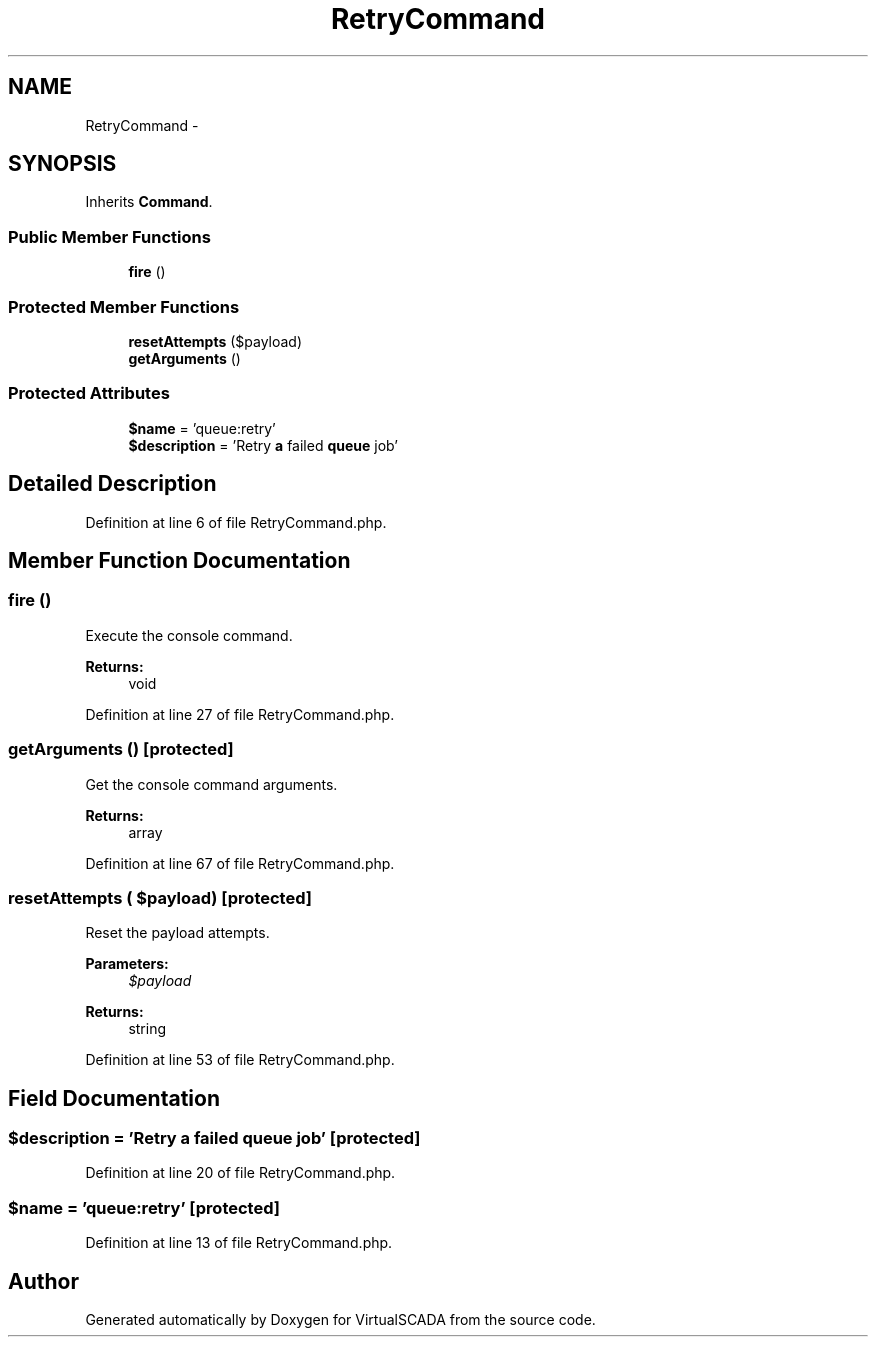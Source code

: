 .TH "RetryCommand" 3 "Tue Apr 14 2015" "Version 1.0" "VirtualSCADA" \" -*- nroff -*-
.ad l
.nh
.SH NAME
RetryCommand \- 
.SH SYNOPSIS
.br
.PP
.PP
Inherits \fBCommand\fP\&.
.SS "Public Member Functions"

.in +1c
.ti -1c
.RI "\fBfire\fP ()"
.br
.in -1c
.SS "Protected Member Functions"

.in +1c
.ti -1c
.RI "\fBresetAttempts\fP ($payload)"
.br
.ti -1c
.RI "\fBgetArguments\fP ()"
.br
.in -1c
.SS "Protected Attributes"

.in +1c
.ti -1c
.RI "\fB$name\fP = 'queue:retry'"
.br
.ti -1c
.RI "\fB$description\fP = 'Retry \fBa\fP failed \fBqueue\fP job'"
.br
.in -1c
.SH "Detailed Description"
.PP 
Definition at line 6 of file RetryCommand\&.php\&.
.SH "Member Function Documentation"
.PP 
.SS "fire ()"
Execute the console command\&.
.PP
\fBReturns:\fP
.RS 4
void 
.RE
.PP

.PP
Definition at line 27 of file RetryCommand\&.php\&.
.SS "getArguments ()\fC [protected]\fP"
Get the console command arguments\&.
.PP
\fBReturns:\fP
.RS 4
array 
.RE
.PP

.PP
Definition at line 67 of file RetryCommand\&.php\&.
.SS "resetAttempts ( $payload)\fC [protected]\fP"
Reset the payload attempts\&.
.PP
\fBParameters:\fP
.RS 4
\fI$payload\fP 
.RE
.PP
\fBReturns:\fP
.RS 4
string 
.RE
.PP

.PP
Definition at line 53 of file RetryCommand\&.php\&.
.SH "Field Documentation"
.PP 
.SS "$description = 'Retry \fBa\fP failed \fBqueue\fP job'\fC [protected]\fP"

.PP
Definition at line 20 of file RetryCommand\&.php\&.
.SS "$\fBname\fP = 'queue:retry'\fC [protected]\fP"

.PP
Definition at line 13 of file RetryCommand\&.php\&.

.SH "Author"
.PP 
Generated automatically by Doxygen for VirtualSCADA from the source code\&.
